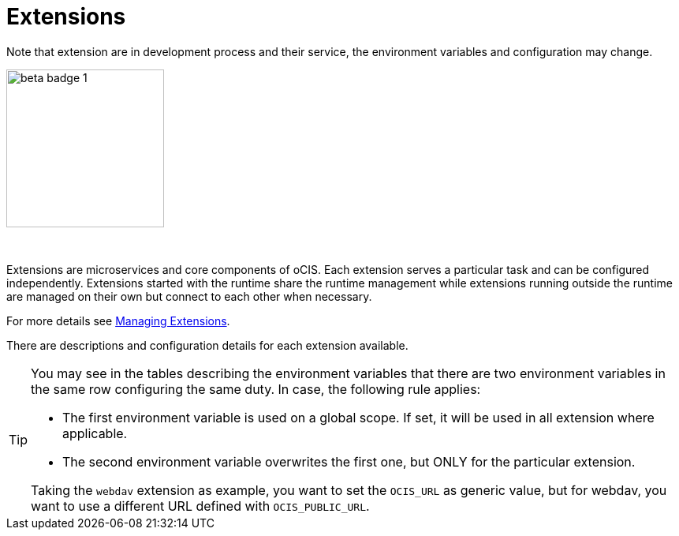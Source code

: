= Extensions
:toc: right

:description: Extensions are microservices and core components of oCIS. Each extension serves a particular task and can be configured independently. Extensions started with the runtime share the runtime management while extensions running outside the runtime are managed on their own but connect to each other when necessary.

Note that extension are in development process and their service, the environment variables and configuration may change.

image::root/beta-badge-1.svg[width=200]

{empty} +

{description}

For more details see xref:deployment/general/general-info.adoc#managing-extensions[Managing Extensions].

There are descriptions and configuration details for each extension available.

[TIP]
====
You may see in the tables describing the environment variables that there are two environment variables in the same row configuring the same duty. In case, the following rule applies:

* The first environment variable is used on a global scope. If set, it will be used in all extension where applicable.
* The second environment variable overwrites the first one, but ONLY for the particular extension.

Taking the `webdav` extension as example, you want to set the `OCIS_URL` as generic value, but for webdav, you want to use a different URL defined with `OCIS_PUBLIC_URL`.
====
